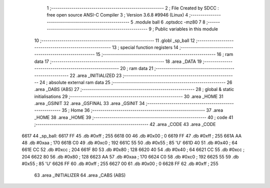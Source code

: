                               1 ;--------------------------------------------------------
                              2 ; File Created by SDCC : free open source ANSI-C Compiler
                              3 ; Version 3.6.8 #9946 (Linux)
                              4 ;--------------------------------------------------------
                              5 	.module ball
                              6 	.optsdcc -mz80
                              7 	
                              8 ;--------------------------------------------------------
                              9 ; Public variables in this module
                             10 ;--------------------------------------------------------
                             11 	.globl _sp_ball
                             12 ;--------------------------------------------------------
                             13 ; special function registers
                             14 ;--------------------------------------------------------
                             15 ;--------------------------------------------------------
                             16 ; ram data
                             17 ;--------------------------------------------------------
                             18 	.area _DATA
                             19 ;--------------------------------------------------------
                             20 ; ram data
                             21 ;--------------------------------------------------------
                             22 	.area _INITIALIZED
                             23 ;--------------------------------------------------------
                             24 ; absolute external ram data
                             25 ;--------------------------------------------------------
                             26 	.area _DABS (ABS)
                             27 ;--------------------------------------------------------
                             28 ; global & static initialisations
                             29 ;--------------------------------------------------------
                             30 	.area _HOME
                             31 	.area _GSINIT
                             32 	.area _GSFINAL
                             33 	.area _GSINIT
                             34 ;--------------------------------------------------------
                             35 ; Home
                             36 ;--------------------------------------------------------
                             37 	.area _HOME
                             38 	.area _HOME
                             39 ;--------------------------------------------------------
                             40 ; code
                             41 ;--------------------------------------------------------
                             42 	.area _CODE
                             43 	.area _CODE
   6617                      44 _sp_ball:
   6617 FF                   45 	.db #0xff	; 255
   6618 00                   46 	.db #0x00	; 0
   6619 FF                   47 	.db #0xff	; 255
   661A AA                   48 	.db #0xaa	; 170
   661B C0                   49 	.db #0xc0	; 192
   661C 55                   50 	.db #0x55	; 85	'U'
   661D 40                   51 	.db #0x40	; 64
   661E CC                   52 	.db #0xcc	; 204
   661F 80                   53 	.db #0x80	; 128
   6620 40                   54 	.db #0x40	; 64
   6621 CC                   55 	.db #0xcc	; 204
   6622 80                   56 	.db #0x80	; 128
   6623 AA                   57 	.db #0xaa	; 170
   6624 C0                   58 	.db #0xc0	; 192
   6625 55                   59 	.db #0x55	; 85	'U'
   6626 FF                   60 	.db #0xff	; 255
   6627 00                   61 	.db #0x00	; 0
   6628 FF                   62 	.db #0xff	; 255
                             63 	.area _INITIALIZER
                             64 	.area _CABS (ABS)

